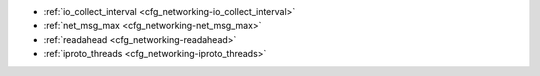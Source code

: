 * :ref:`io_collect_interval <cfg_networking-io_collect_interval>`
* :ref:`net_msg_max <cfg_networking-net_msg_max>`
* :ref:`readahead <cfg_networking-readahead>`
* :ref:`iproto_threads <cfg_networking-iproto_threads>`

.. _cfg_networking-io_collect_interval:

.. confval:: io_collect_interval

    Since version 1.4.9.
    The instance will sleep for io_collect_interval seconds between iterations
    of the event loop. Can be used to reduce CPU load in deployments in which
    the number of client connections is large, but requests are not so frequent
    (for example, each connection issues just a handful of requests per second).

    | Type: float
    | Default: null
    | Environment variable: TT_IO_COLLECT_INTERVAL
    | Dynamic: **yes**

.. _cfg_networking-net_msg_max:

.. confval:: net_msg_max

    Since version 1.10.1. To handle messages, Tarantool allocates fibers.
    To prevent fiber overhead from affecting the whole system,
    Tarantool restricts how many messages the fibers handle,
    so that some pending requests are blocked.

    On powerful systems, increase ``net_msg_max`` and the scheduler
    will immediately start processing pending requests.

    On weaker systems, decrease ``net_msg_max`` and the overhead
    may decrease although this may take some time because the
    scheduler must wait until already-running requests finish.

    When ``net_msg_max`` is reached,
    Tarantool suspends processing of incoming packages until it
    has processed earlier messages. This is not a direct restriction of
    the number of fibers that handle network messages, rather it
    is a system-wide restriction of channel bandwidth.
    This in turn causes restriction of the number of incoming
    network messages that the
    :ref:`transaction processor thread <atomic-threads_fibers_yields>`
    handles, and therefore indirectly affects the fibers that handle
    network messages.
    (The number of fibers is smaller than the number of messages because
    messages can be released as soon as they are delivered, while
    incoming requests might not be processed until some time after delivery.)

    On typical systems, the default value (768) is correct.

    | Type: integer
    | Default: 768
    | Environment variable: TT_NET_MSG_MAX
    | Dynamic: **yes**

.. _cfg_networking-readahead:

.. confval:: readahead

    Since version 1.6.2.
    The size of the read-ahead buffer associated with a client connection. The
    larger the buffer, the more memory an active connection consumes and the
    more requests can be read from the operating system buffer in a single
    system call. The rule of thumb is to make sure the buffer can contain at
    least a few dozen requests. Therefore, if a typical tuple in a request is
    large, e.g. a few kilobytes or even megabytes, the read-ahead buffer size
    should be increased. If batched request processing is not used, it’s prudent
    to leave this setting at its default.

    | Type: integer
    | Default: 16320
    | Environment variable: TT_READAHEAD
    | Dynamic: **yes**

.. _cfg_networking-iproto_threads:

..  confval:: iproto_threads

    Since version :doc:`2.8.1 </release/2.8.1>`.
    The number of :ref:`network threads <atomic-threads_fibers_yields>`.
    There can be unusual workloads where the network thread
    is 100% loaded and the transaction processor thread is not, so the network
    thread is a bottleneck. In that case set ``iproto_threads`` to 2 or more.
    The operating system kernel will determine which connection goes to
    which thread.

    On typical systems, the default value (1) is correct.
     
    | Type: integer
    | Default: 1
    | Environment variable: TT_IPROTO_THREADS
    | Dynamic: no
